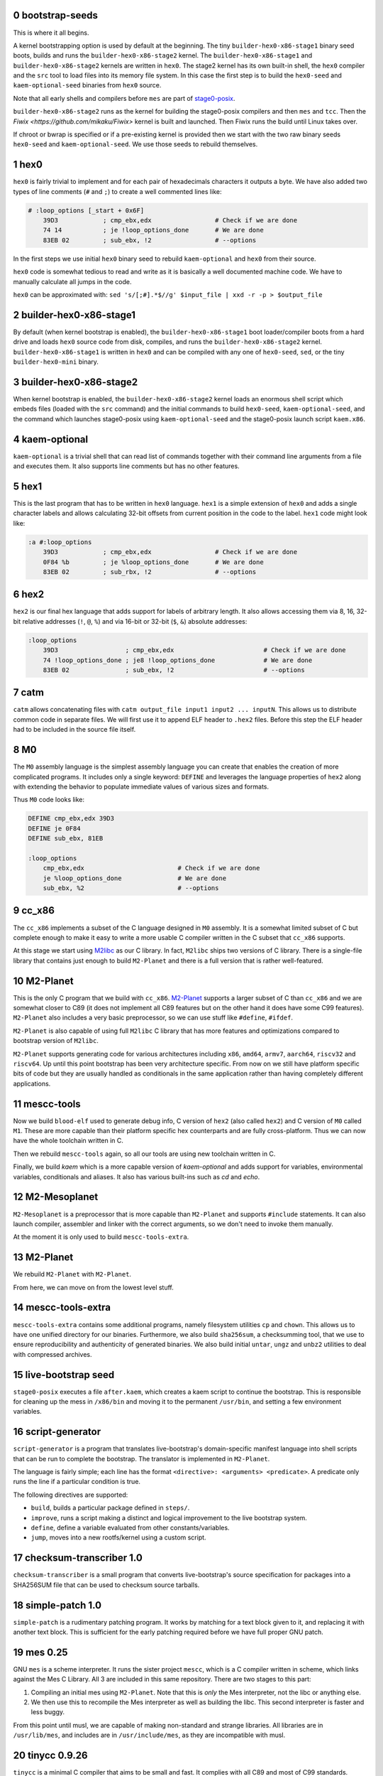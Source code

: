 .. sectnum:: :start: 0
.. SPDX-FileCopyrightText: 2022 Dor Askayo <dor.askayo@gmail.com>
.. SPDX-FileCopyrightText: 2021 Andrius Štikonas <andrius@stikonas.eu>
.. SPDX-FileCopyrightText: 2021 Paul Dersey <pdersey@gmail.com>
.. SPDX-FileCopyrightText: 2021-23 fosslinux <fosslinux@aussies.space>
.. SPDX-FileCopyrightText: 2021 Melg Eight <public.melg8@gmail.com>

.. SPDX-License-Identifier: CC-BY-SA-4.0


bootstrap-seeds
===============

This is where it all begins.

A kernel bootstrapping option is used by default at the beginning. The tiny ``builder-hex0-x86-stage1`` binary seed boots, builds and runs the ``builder-hex0-x86-stage2`` kernel. The ``builder-hex0-x86-stage1`` and ``builder-hex0-x86-stage2`` kernels are written in ``hex0``. The stage2 kernel has its own built-in shell, the ``hex0`` compiler and the ``src`` tool to load files into its memory file system. In this case the first step is to build the ``hex0-seed`` and ``kaem-optional-seed`` binaries from ``hex0`` source.

Note that all early shells and compilers before ``mes`` are part of `stage0-posix <https://github.com/oriansj/stage0-posix>`_.

``builder-hex0-x86-stage2`` runs as the kernel for building the stage0-posix compilers and then ``mes`` and ``tcc``. Then the `Fiwix <https://github.com/mikaku/Fiwix>` kernel is built and launched. Then Fiwix runs the build until Linux takes over. 

If chroot or bwrap is specified or if a pre-existing kernel is provided then we start with the two raw binary seeds ``hex0-seed`` and ``kaem-optional-seed``. We use those seeds to rebuild themselves.


hex0
====

``hex0`` is fairly trivial to implement and for each pair of hexadecimals characters it outputs a byte. We have also added two types of line comments (``#`` and ``;``) to create a well commented lines like:

.. code:: scheme

    # :loop_options [_start + 0x6F]
        39D3            ; cmp_ebx,edx                 # Check if we are done
        74 14           ; je !loop_options_done       # We are done
        83EB 02         ; sub_ebx, !2                 # --options

In the first steps we use initial ``hex0`` binary seed to rebuild ``kaem-optional`` and ``hex0`` from their source.

``hex0`` code is somewhat tedious to read and write as it is basically a well documented machine code. We have to manually calculate all jumps in the code.

``hex0`` can be approximated with: ``sed 's/[;#].*$//g' $input_file | xxd -r -p > $output_file``


builder-hex0-x86-stage1
=======================

By default (when kernel bootstrap is enabled), the ``builder-hex0-x86-stage1`` boot loader/compiler boots from a hard drive and loads ``hex0`` source code from disk, compiles, and runs the ``builder-hex0-x86-stage2`` kernel. ``builder-hex0-x86-stage1`` is written in ``hex0`` and can be compiled with any one of ``hex0-seed``, ``sed``, or the tiny ``builder-hex0-mini`` binary.


builder-hex0-x86-stage2
=======================

When kernel bootstrap is enabled, the ``builder-hex0-x86-stage2`` kernel loads an enormous shell script which embeds files (loaded with the ``src`` command) and the initial commands to build ``hex0-seed``, ``kaem-optional-seed``, and the command which launches stage0-posix using ``kaem-optional-seed`` and the stage0-posix launch script ``kaem.x86``.


kaem-optional
=============

``kaem-optional`` is a trivial shell that can read list of commands together with their command line arguments from a file and executes them. It also supports line comments but has no other features.

hex1
====

This is the last program that has to be written in ``hex0`` language. ``hex1`` is a simple extension of ``hex0`` and adds a single character labels and allows calculating 32-bit offsets from current position in the code to the label. ``hex1`` code might look like:

.. code:: scheme

    :a #:loop_options
        39D3            ; cmp_ebx,edx                 # Check if we are done
        0F84 %b         ; je %loop_options_done       # We are done
        83EB 02         ; sub_rbx, !2                 # --options

hex2
====

``hex2`` is our final hex language that adds support for labels of arbitrary length. It also allows accessing them via 8, 16, 32-bit relative addresses (``!``, ``@``, ``%``) and via 16-bit or 32-bit (``$``, ``&``) absolute addresses:

.. code:: scheme

    :loop_options
        39D3                  ; cmp_ebx,edx                        # Check if we are done
        74 !loop_options_done ; je8 !loop_options_done             # We are done
        83EB 02               ; sub_ebx, !2                        # --options

catm
====

``catm`` allows concatenating files with ``catm output_file input1 input2 ... inputN``. This allows us to distribute common code in separate files. We will first use it to append ELF header to ``.hex2`` files. Before this step the ELF header had to be included in the source file itself.

M0
==

The ``M0`` assembly language is the simplest assembly language you can create that enables the creation of more complicated programs. It includes only a single keyword: ``DEFINE`` and leverages the language properties of ``hex2`` along with extending the behavior to populate immediate values of various sizes and formats.

Thus ``M0`` code looks like:

.. code:: bash

    DEFINE cmp_ebx,edx 39D3
    DEFINE je 0F84
    DEFINE sub_ebx, 81EB

    :loop_options
        cmp_ebx,edx                         # Check if we are done
        je %loop_options_done               # We are done
        sub_ebx, %2                         # --options

cc_x86
======

The ``cc_x86`` implements a subset of the C language designed in ``M0`` assembly. It is a somewhat limited subset of C but complete enough to make it easy to write a more usable C compiler written in the C subset that ``cc_x86`` supports.

At this stage we start using `M2libc <https://github.com/oriansj/M2libc/>`_ as our C library. In fact, ``M2libc`` ships two versions of C library. There is a single-file library that contains just enough to build ``M2-Planet`` and there is a full version that is rather well-featured.

M2-Planet
=========

This is the only C program that we build with ``cc_x86``. `M2-Planet <https://github.com/oriansj/M2-Planet>`_ supports a larger subset of C than ``cc_x86`` and we are somewhat closer to C89 (it does not implement all C89 features but on the other hand it does have some C99 features). ``M2-Planet`` also includes a very basic preprocessor, so we can use stuff like ``#define``, ``#ifdef``.

``M2-Planet`` is also capable of using full ``M2libc`` C library that has more features and optimizations compared to bootstrap version of ``M2libc``.

``M2-Planet`` supports generating code for various architectures including ``x86``, ``amd64``, ``armv7``, ``aarch64``, ``riscv32`` and ``riscv64``. Up until this point bootstrap has been very architecture specific. From now on we still have platform specific bits of code but they are usually handled as conditionals in the same application rather than having completely different applications.

mescc-tools
===========

Now we build ``blood-elf`` used to generate debug info, C version of ``hex2`` (also called ``hex2``) and C version of ``M0`` called ``M1``. These are more capable than their platform specific hex counterparts and are fully cross-platform. Thus we can now have the whole toolchain written in C.

Then we rebuild ``mescc-tools`` again, so all our tools are using new toolchain written in C.

Finally, we build `kaem` which is a more capable version of `kaem-optional` and adds support for variables, environmental variables, conditionals and aliases. It also has various built-ins such as `cd` and `echo`.

M2-Mesoplanet
=============

``M2-Mesoplanet`` is a preprocessor that is more capable than ``M2-Planet`` and supports ``#include`` statements. It can also launch compiler, assembler and linker with the correct arguments, so we don't need to invoke them
manually.

At the moment it is only used to build ``mescc-tools-extra``.

M2-Planet
=========

We rebuild ``M2-Planet`` with ``M2-Planet``.

From here, we can move on from the lowest level stuff.

mescc-tools-extra
=================

``mescc-tools-extra`` contains some additional programs, namely filesystem
utilities ``cp`` and ``chown``. This allows us to have one unified
directory for our binaries. Furthermore, we also build ``sha256sum``, a
checksumming tool, that we use to ensure reproducibility and authenticity
of generated binaries. We also build initial ``untar``, ``ungz`` and ``unbz2``
utilities to deal with compressed archives.

live-bootstrap seed
===================

``stage0-posix`` executes a file ``after.kaem``, which creates a kaem script to
continue the bootstrap. This is responsible for cleaning up the mess in
``/x86/bin`` and moving it to the permanent ``/usr/bin``, and setting a few
environment variables.

script-generator
================

``script-generator`` is a program that translates live-bootstrap's
domain-specific manifest language into shell scripts that can be run to complete
the bootstrap. The translator is implemented in ``M2-Planet``.

The language is fairly simple; each line has the format
``<directive>: <arguments> <predicate>``. A predicate only runs the line if a
particular condition is true.

The following directives are supported:

* ``build``, builds a particular package defined in ``steps/``.
* ``improve``, runs a script making a distinct and logical improvement to the
  live bootstrap system.
* ``define``, define a variable evaluated from other constants/variables.
* ``jump``, moves into a new rootfs/kernel using a custom script.

checksum-transcriber 1.0
========================

``checksum-transcriber`` is a small program that converts live-bootstrap's
source specification for packages into a SHA256SUM file that can be used to
checksum source tarballs.

simple-patch 1.0
================

``simple-patch`` is a rudimentary patching program. It works by matching for a
text block given to it, and replacing it with another text block. This is
sufficient for the early patching required before we have full proper GNU patch.

mes 0.25
========

GNU ``mes`` is a scheme interpreter. It runs the sister project ``mescc``,
which is a C compiler written in scheme, which links against the Mes C
Library. All 3 are included in this same repository. There are two stages
to this part:

1. Compiling an initial mes using ``M2-Planet``. Note that this is
   *only* the Mes interpreter, not the libc or anything else.
2. We then use this to recompile the Mes interpreter as well as building
   the libc. This second interpreter is faster and less buggy.

From this point until musl, we are capable of making non-standard and strange
libraries. All libraries are in ``/usr/lib/mes``, and includes are in
``/usr/include/mes``, as they are incompatible with musl.

tinycc 0.9.26
=============

``tinycc`` is a minimal C compiler that aims to be small and fast. It
complies with all C89 and most of C99 standards.

First, we compile janneke’s fork of tcc 0.9.26 using ``mescc``,
containing 27 patches to make it operate well in the bootstrap
environment and make it compilable using ``mescc``. This is a
non-trivial process and as seen within tcc. kaem has many different parts
within it: a. tcc 0.9.26 is first compiled using ``mescc``. b. The mes
libc is recompiled using tcc (``mescc`` has a non-standard ``.a``
format), including some additions for later programs. c. tcc 0.9.26 is
recompiled 3 times to add new features, namely ``long long`` and
``float``. Each time, the libc is also recompiled.

tinycc 0.9.27
=============

Now, we compile upstream tcc 0.9.27, the latest release of tinycc, using
the final version of tcc 0.9.26.

From this point onwards, until further notice, all programs are compiled
using tinycc 0.9.27.

Note that now we begin to delve into the realm of old GNU software,
using older versions compilable by tinycc. Prior to this point, all tools
have been adapted significantly for the bootstrap; now, we will be using
old tooling instead.

fiwix 1.4.0-lb1
===============

If the kernel bootstrap option is enabled then the Fiwix kernel is built next.
This is a Linux 2.0 clone which is much simpler to understand and build than
Linux.  This version of Fiwix is a fork of 1.4.0 that contains many
modifications and enhancements to support live-boostrap.

lwext4 1.0.0-lb1
================

If the kernel bootstrap option is enabled then `lwext4 <https://github.com/gkostka/lwext4>`
is built next. This is a library for creating ext2/3/4 file systems from user land.
This is combined with a program called ``make_fiwix_initrd.c`` which creates
and populates an ext2 files system which Fiwix uses for an initial ram drive (initrd).
This file system contains all of the files necessary to build Linux.

kexec-fiwix
===========

If the kernel bootstrap option is enabled then a C program `kexec-fiwix` is compiled
and run which places the Fiwix ram drive in memory and launches the Fiwix kernel.

esfu 1.0
========

This is an extremely crippled basic implementation of ``mount`` and ``mknod``.
Sufficient only for the next step.

early_mount_disk
================

When using kernel bootstrap, distfiles from this point exist on an external
disk. Using ``esfu``'s ``mount`` and ``mknod``, we are able to mount this disk.
This is unnecessary when not using kernel bootstrap as everything is done on the
disk.

make 3.82
=========

GNU ``make`` is now built so we have a more robust building system.
``make`` allows us to do things like define rules for files rather than
writing complex kaem scripts.

patch 2.5.9
===========

``patch`` is a very useful tool at this stage, allowing us to make
significantly more complex edits, including just changes to lines.

gzip 1.2.4
==========

``gzip`` is the most common compression format used for software source
code. It is more capable than ``ungz`` from ``stage0-posix`` and also supports
compression.

tar 1.12
========

We build GNU Tar 1.12, the last version compilable with mes libc.

sed 4.0.9
=========

You are most likely aware of GNU ``sed``, a line editor.

bzip2 1.0.8
===========

``bzip2`` is a compression format that compresses more than ``gzip``. It
is preferred where we can use it, and makes source code sizes smaller.

coreutils 5.0
=============

GNU Coreutils is a collection of widely used utilities such as ``cat``,
``chmod``, ``chown``, ``cp``, ``install``, ``ln``, ``ls``, ``mkdir``,
``mknod``, ``mv``, ``rm``, ``rmdir``, ``tee``, ``test``, ``true``, and
many others.

A few of the utilities cannot be easily compiled with Mes C library, so
we skip them.

The ``cp`` in this stage replaces the ``mescc-tools-extra`` ``cp``.

heirloom devtools
=================

``lex`` and ``yacc`` from the Heirloom project. The Heirloom project is
a collection of standard UNIX utilities derived from code by Caldera and
Sun. Differently from the analogous utilities from the GNU project, they
can be compiled with a simple ``Makefile``.

bash 2.05b
==========

GNU ``bash`` is the most well known shell and the most complex piece of
software so far. However, it comes with a number of great benefits over
kaem, including proper POSIX sh support, globbing, etc.

Bash ships with a bison pre-generated file here which we delete.
Unfortunately, we have not bootstrapped bison but fortunately for us,
heirloom yacc is able to cope here.

update_env
==========

This is a simple script that makes some small updates to the env file that were
not possible when using kaem.

flex 2.5.11
===========

``flex`` is a tool for generating lexers or scanners: programs that
recognize lexical patterns.

Unfortunately ``flex`` also depends on itself for compiling its own
scanner, so first flex 2.5.11 is compiled, with its scanner definition
manually modified so that it can be processed by lex from the Heirloom
project (the required modifications are mostly syntactical, plus a few
workarounds to avoid some flex advanced features).

tcc 0.9.27 (patched)
====================

We recompile ``tcc`` with some patches needed to build musl.

musl 1.1.24 and musl_libdir
===========================

``musl`` is a C standard library that is lightweight, fast, simple,
free, and strives to be correct in the sense of standards-conformance
and safety. ``musl`` is used by some distributions of GNU/Linux as their
C library. Our previous Mes C library was incomplete which prevented us
from building many newer or more complex programs.

``tcc`` has slight problems when building and linking ``musl``, so we
apply a few patches.

We do not use any of ``/usr/lib/mes`` or ``/usr/include/mes`` any longer, rather
using ``/usr/lib`` and ``/usr/include`` like normal.

tcc 0.9.27 (musl)
=================

We recompile ``tcc`` against musl. This is a two stage process. First we
build tcc-0.9.27 using tcc-0.9.26  that itself links to Mes C library but produces
binaries linked to musl. Then we recompile newly produced tcc with
itself. Interestingly, tcc-0.9.27 linked against musl is self hosting.

musl 1.1.24 (tcc-musl)
======================

We now rebuild ``musl`` with the just built ``tcc-musl``, which fixes a
number of bugs, particularly regarding floats, in the first ``musl``.

tcc 0.9.27 (musl v2)
====================

Now that we have a ‘fixed’ ``musl``, we now recompile ``tcc`` as ``tcc``
uses floats extensively.

sed 4.0.9
=========

``sed`` is rebuilt against musl.

bzip2 1.0.8
===========

``bzip2`` is rebuilt unpatched with the new tcc and musl fixing issues
with reading files from stdin that existed in the previous build.

m4 1.4.10
=========

``m4`` is the first piece of software we need in the autotools suite,
flex 2.6.4 and bison. It allows macros to be defined and files to be
generated from those macros.

flex 2.6.4
==========

We recompile unpatched GNU ``flex`` using older flex 2.5.11. This is
again a two stage process, first compiling flex using ``scan.c`` (from
``scan.l``) created by old flex, then recompile ``scan.c`` using the new
version of flex to remove any buggy artifacts from the old flex.

bison 3.4.1
===========

GNU ``bison`` is a parser generator. With ``m4`` and ``flex`` we can now
bootstrap it following https://gitlab.com/giomasce/bison-bootstrap. It’s
a 3 stage process:

1. Build bison using a handwritten grammar parser in C.
2. Use bison from previous stage on a simplified bison grammar file.
3. Build bison using original grammar file.

Finally we have a fully functional ``bison`` executable.

grep 2.4
========

GNU ``grep`` is a pattern matching utility. Is is not immediately needed
but will be useful later for autotools.

diffutils 2.7
=============

``diffutils`` is useful for comparing two files. It is not immediately
needed but is required later for autotools.

coreutils 5.0
=============

``coreutils`` is rebuilt against musl. Additional utilities are built
including ``comm``, ``expr``, ``dd``, ``sort``, ``sync``, ``uname`` and
``uniq``. This fixes a variety of issues with existing ``coreutils``.

coreutils 6.10
==============
We build ``date``, ``mktemp`` and ``sha256sum`` from coreutils 6.10 which are
either missing or don't build correctly in 5.0. Other utils are not built at
this stage.

gawk 3.0.4
==========

``gawk`` is the GNU implementation of ``awk``, yet another pattern
matching and data extraction utility. It is also required for autotools.

perl 5.000
==========

Perl is a general purpose programming language that is especially
suitable for text processing. It is essential for autotools build system
because automake and some other tools are written in Perl.

Perl itself is written in C but ships with some pre-generated files that
need perl for processing, namely ``embed.h`` and ``keywords.h``. To
bootstrap Perl we will start with the oldest Perl 5 version which has
the fewest number of pregenerated files. We reimplement two remaining
perl scripts in awk and use our custom makefile instead of Perl’s
pre-generated Configure script.

At this first step we build ``miniperl`` which is ``perl`` without
support for loading modules.

perl 5.003
==========

We now use ``perl`` from the previous stage to recreate pre-generated
files that are shipped in perl 5.003. But for now we still need to use
handwritten makefile instead of ``./Configure`` script.

perl 5.004_05
=============

Yet another version of perl; the last version buildable with 5.003.

perl 5.005_03
=============

More perl! This is the last version buildable with 5.004. It also
introduces the new pregenerated files ``regnodes.h`` and
``byterun.{h,c}``.

perl 5.6.2
==========

Even more perl. 5.6.2 is the last version buildable with 5.005.

autoconf 2.52
=============

GNU Autoconf is a tool for producing ``configure`` scripts for building, installing and
packaging software on computer systems where a Bourne shell is available.

At this stage we still do not have a working autotools system, so we manually install
``autoconf`` script and replace a few placeholder variables with ``sed``.

Autoconf 2.52 is the newest version of ``autoconf`` that does not need ``perl``, and hence
a bit easier to install.

This is not a full featured autoconf install, it is missing other programs such as ``autoheader``
but is sufficient to build autoconf 2.53.

automake 1.6.3
==============

GNU Automake is a tool for automatically generating Makefile.in files. It is another major
part of GNU Autotools build system and consists of ``aclocal`` and ``automake`` scripts.

We bootstrap it using a 2 stage process:

1. Use ``sed`` to replace a few placeholder variables in ``aclocal.in`` script.
   Then we manually install ``aclocal`` script and its dependencies.
2. Patch ``configure.in`` to create ``automake`` file but skip ``Makefile.in`` processing.
   Again we manually install ``automake`` script and its dependencies.

autoconf 2.53
=============

We now start bootstrapping newer versions of autoconf. Version 2.53 now uses ``perl``.
In order to build it with ``autoconf-2.52`` we have to patch it a bit.

automake 1.7
============

Automake 1.7 and Autoconf 2.54 depend on each other, so we patch out two offending
autoconf macros to make it build with ``autoconf-2.53``.

autoconf 2.54
=============

Never version of ``autoconf``.

autoconf 2.55
=============

Even newer ``autoconf``. This is the last version of ``autoconf`` that is buildable
with ``automake-1.7``.

automake 1.7.8
==============

Newer ``automake``. This is the latest ``automake`` that is buildable with ``autoconf-2.55``.

autoconf 2.57
=============

Newer ``autoconf``. This time we were able to skip version 2.56.

autoconf 2.59
=============

Again, we managed to skip one version.

automake 1.8.5
==============

We need newer ``automake`` to proceed to newer ``autoconf`` versions. This is the latest
automake version from 1.8 release series.

help2man 1.36.4
===============

``help2man`` automatically generates manpages from programs ``--help`` and ``--version``
outputs. This is not strictly required for bootstrapping but will help us to avoid patching
build process to skip generation of manpages. This is the newest version of ``help2man`` that
does not require Perl 5.8.

autoconf 2.61
=============

Yet another version of ``autoconf``.

automake 1.9.6
==============

Latest GNU Automake from 1.9 series. Slightly annoyingly depends on itself but it is easy to patch
to make it buildable with 1.8.5.

automake 1.10.3
===============

GNU Automake from 1.10 series. ``aclocal`` is slightly patched to work
with our ``perl``.

autoconf 2.64
=============

Slightly newer version of GNU Autoconf. At this stage Autoconf is mostly
backwards compatible but newer versions need newer ``automake``.

automake 1.11.2
===============

GNU Automake from 1.11 series. This is not the latest point release as newer ones
need Autoconf 2.68. Newer major version of ``automake`` also depends on a newer ``bash``.

autoconf 2.69
=============

This is a much newer version of GNU Autoconf.

libtool 2.2.4
=============

GNU Libtool is the final part of GNU Autotools. It is a script used to hide away differences
when compiling shared libraries on different platforms.

automake 1.15.1
===============

GNU Automake from 1.15 series. This is the last version that runs on Perl 5.6.

binutils 2.30
=============

The GNU Binary Utilities, or binutils, are a set of programming tools for creating and
managing binary programs, object files, libraries, profile data, and assembly source code.

In particular we can now use full featured ``ar`` instead of ``tcc -ar``,
the GNU linker ``ld``, which allows us building shared libraries,
and the GNU assembler ``as``.

musl 1.1.24 (v3)
================

We rebuild musl for the third time. This time we can use GNU as to build assembly source files,
so those assembly files that tcc failed to compile no longer have to be patched.

tcc 0.9.27 (musl v3)
====================

We rebuild tcc against new musl.

gcc 4.0.4
=========

The GNU Compiler Collection (GCC) is an optimizing compiler produced by the
GNU Project. GCC is a key component of the GNU toolchain and the standard
compiler for most projects related to GNU and the Linux kernel.

Only the C frontend is built at this stage.

At this stage we are not yet able to regenerate top-level ``Makefile.in``
which needs GNU Autogen and hence Guile. Luckily, building GCC without
top-level ``Makefile`` is fairly easy.

findutils 4.2.33
================

GNU Find Utilities can be used to search for files. We are mainly interested
in ``find`` and ``xargs`` that are often used in scripts.

musl 1.2.4
==========

GCC can build the latest as of the time of writing musl version.

We also don't need any of the TCC patches that we used before.
To accomodate Fiwix, there are patches to avoid syscalls set_thread_area and clone.

Linux headers 5.10.41
=====================

This gets some headers out of the Linux kernel that are required to use the
kernel ABI, needed for ``util-linux``.

gcc 4.0.4
=========

Rebuild GCC with GCC and also against the latest musl.

util-linux 2.19.1
=================

``util-linux`` contains a number of general system administration utilities.
This gives us access to a much less crippled version of ``mount`` and ``mknod``.
The latest version is not used because of autotools/GCC incompatibilities.

move_disk
=========

In ``kernel-bootstrap`` mode, we have been working off an initramfs for some
things up until now. At this point we are now capable of moving to it entirely,
so we do so.

kbd-1.15
========

``kbd`` contains ``loadkeys`` which is required for building the Linux kernel.
The 2.x series is not used because it requires particular features of autotools
that we do not have available.

make 3.82
=========

GNU ``make`` is now rebuilt properly using the build system and GCC, which means that
it does not randomly segfault while building the Linux kernel.

ed 1.4
======

``ed`` is a very basic line editor. This is the last version that is not distributed
in ``.tar.lz`` format. ``ed`` is used by ``bc`` build scripts.

bc 1.07.1
=========

``bc`` is a console based calculator that is sometime used in scripts. We need ``bc``
to rebuild some Linux kernel headers.

kexec-linux
===========

If the kernel bootstrap option is enabled then a C program ``kexec-linux`` is compiled.
This can be used to launch a Linux kernel from Fiwix (when not using ``--kernel``).

kexec-tools 2.0.22
==================

``kexec`` is a utility for the Linux kernel that allows the re-execution of the
Linux kernel without a manual restart from within a running system. It is a
kind of soft-restart. It is only built for non-chroot mode, as we only use it
in non-chroot mode. It is used to boot the Linux kernel that will be built next
from the current Linux kernel (when using ``--kernel``).

Linux kernel 4.9.10
===================

A lot going on here. This is the first (and currently only) time the Linux kernel
is built. Firstly, Linux kernel version 4.9.x is used because newer versions
require much more stringent requirements on the make, GCC, binutils versions.
However, the docs are also wrong, as the latest of the 4.9.x series does not
work with our version of binutils. However, a much earlier 4.9.10 does
(selected arbitrarily, could go newer but did not test), with a small amount
of patching. This is also modern enough for most hardware and to cause few
problems with software built afterwards. Secondly, the linux-libre scripts are used
to deblob the kernel.  Every other pregenerated file is appended with ``_shipped``
so we use a ``find`` command to remove those, which are automatically regenerated.
The kernel config was originally taken from Void Linux, and was then modified
for the requirements of live-bootstrap, including compiler features, drivers,
and removing modules. Modules are unused. They are difficult to transfer to
subsequent systems, and we do not have ``modprobe``.

We then kexec to use the new Linux kernel, using ``kexec-tools`` for a Linux
kernel and ``kexec-linux`` for Fiwix.

musl 1.2.4
==========

At this point, it is guaranteed that we are running on Linux with thread support,
so we rebuild musl with thread support.

curl 8.5.0
==========

``curl`` is used to download files using various protocols including HTTP and HTTPS.
However, this first build does not support encrypted HTTPS yet. ``curl`` requires
Linux and musl with thread support, which are now available.

bash 5.2.15
===========

This new version of ``bash`` compiles without any patches, provides new features,
and is built with GNU readline support so it can be used as a fully-featured
interactive shell. ``autoconf-2.69`` is used to regenerate the configure
script and ``bison`` is used to recreate some included generated files.

xz 5.4.1
========

XZ Utils is a set of free software command-line lossless data compressors,
including ``lzma`` and ``xz``. In most cases, ``xz`` achieves higher compression rates
than alternatives like ``gzip`` and ``bzip2``.

file 5.44
=========

file is a utility that is used to get information about files based upon their
magic.

libtool 2.4.7
=============

A modern version of libtool with better compatibility with newer versions of GNU
Autotools.

tar 1.34
========

Newer tar has better support for decompressing .tar.bz2 and .tar.xz archives.
It also deals better with modern tar archives with extra metadata.

coreutils 8.32
==============

We build the latest available coreutils 8.32 which adds needed options to make
results of build metadata reproducible. For example, timestamps are changed with
``touch --no-dereference``.

pkg-config 0.29.2
=================

pkg-config is a helper tool that helps to insert compile and link time flags.

make 4.2.1
==========

A newer version of make built using autotools is much more reliable and is
compiled using a modern C compiler and C library. This removes a couple of
segfaults encountered later in the process and allows more modern make features
to be used. We do not go for the latest because of the use of automake 1.16
which we do not have yet.

gmp 6.2.1
=========

GNU Multiple Precision Arithmetic Library (GMP) is a free library for
arbitrary-precision arithmetic, operating on signed integers, rational numbers,
and floating-point numbers.

GMP is required by newer versions of GCC and Guile.

autoconf-archive 2021.02.19
===========================

The GNU Autoconf Archive is a collection of Autoconf macros that are used by
various projects and in particular GNU MPFR.

mpfr 4.1.0
==========

The GNU Multiple Precision Floating-Point Reliable Library (GNU MPFR) is a library
for arbitrary-precision binary floating-point computation with correct rounding,
based on GNU Multi-Precision Library.

mpc 3.2.1
=========

GNU MPC is a library for multiprecision complex arithmetic with exact rounding based
on GNU MPFR.

flex 2.5.33
===========

An older version of flex is required for bison 2.3. We cannot use 2.5.11 that
was compiled much earlier, as it does not produce reproducible output when
building bison 2.3.

bison 2.3
=========

This is an older version of bison required for the bison files in perl 5.10.1.
We backwards-bootstrap this from 3.4.1, using 3.4.1 to compile the bison files
in 2.3. This parser works sufficiently well for perl 5.10.5.

bison 3.4.2
===========

Bison 3.4.1 is buggy and segfaults when perl 5.32.1 is built. This is probably
because it was built with a hand-written makefile. We do not build the latest
bison because perl 5.32.1 requires bison <= 3.4.2.

perl 5.10.1
===========

Perl 5.10.1 is an intermediate version used before Perl 5.32. We require this
version as it adds a couple of modules into lib/ required to regenerate files in
Perl 5.32. We still use the Makefile instead of the metaconfig strategy, as
metaconfig history becomes poor more than a few years back.

dist 3.5-236
============

dist is perl's package used for generating Perl's Configure (which is written in
Perl itself). We 'compile' (aka generate) metaconfig and manifake only from dist.
We do not use dist's build system because it itself uses dist.

perl 5.32.1
===========

We finally compile a full version of Perl using Configure. This includes all base
extensions required and is the latest version of Perl. We are now basically able
to run any Perl application we want.

libarchive 3.5.2
================

``libarchive`` is a C library used to read and write archives.

openssl 1.1.1l
==============

OpenSSL is a C library for secure communications/cryptography.

curl 8.5.0
==========

We rebuild curl with support for OpenSSL.

zlib 1.2.13
===========

zlib is a software library used for data compression and implements an abstraction of
DEFLATE algorithm that is also used in ``gzip``.

automake 1.16.3
===============

GNU Automake from 1.16 series that required newer Perl.

autoconf 2.71
=============

GNU Autoconf 2.71 is even newer version of autoconf. It does not build with miniperl,
so we postponed it until full perl was built.

patch 2.7.6
===========

Our old patch was built with manual makefile and used mes libc.
This is a newer version which we need in order to import gnulib into gettext.

gettext 0.21
============

GNU Gettext is an internationalization and localization system used for writing
multilingual programs.

texinfo 6.7
===========

Texinfo is a typesetting syntax used for generating documentation. We can now use
``makeinfo`` script to convert ``.texi`` files into ``.info`` documentation format.

gcc 4.7.4
=========

GCC 4.7.4 is the last version written in C. This time we build both C and C++ backends.
The C++ backend has a dependency on ``gperf``, which is written in C++. Fortunately, it is
easy to patch it out; the resulting ``g++`` compiler is capable of building ``gperf``.
We also add in two patchsets to the compiler;

* one to add support for musl shared library support
* one providing a few compiler flags/features that are required later to build GCC 10

binutils 2.38
=============

This version of binutils provides a more comprehensive set of programming tools for
creating and managing binary programs. It also includes modern versions of the ``ld``
linker, the ``as`` assembler and the ``ar`` program.

gperf 3.1
=========

``gperf`` is a perfect hash function generator (hash function is injective).

libunistring 0.9.10
===================

Library for manipulating Unicode and C strings according to Unicode standard. This
is a dependency of GNU Guile.

libffi 3.3
==========

The libffi library provides a portable, high level programming interface to various
calling conventions.

libatomic_ops 7.6.10
====================

``libatomic_ops`` provides semi-portable access to hardware-provided atomic memory
update operations on a number of architectures.

boehm-gc 8.0.4
==============

The Boehm-Demers-Weiser conservative garbage collector can be used as a garbage
collecting replacement for C malloc or C++ new.

guile 3.0.9
===========

GNU Ubiquitous Intelligent Language for Extensions (GNU Guile) is the preferred
extension language system for the GNU Project and features an implementation
of the programming language Scheme.

We use ``guile-psyntax-bootstrapping`` project on Guile 3.0.7 to bootstrap
Guile's ``psyntax.pp`` without relying on pre-expanded code. This is then
transplanted into Guile 3.0.9.

which 2.21
==========

``which`` shows the full path of (shell) commands. It mostly duplicates
bash built-in ``command -v`` but some scripts call ``which`` instead.
In particular, ``autogen`` scripts use it.

grep 3.7
========

Newer ``grep`` will be needed to bootstrap ``autogen``.

sed 4.8
=======

Earlier ``sed`` was built with manual makefile with most features compiled out.
Build a newer ``sed`` using GNU Autotools build system. In particular this will let
sed keep executable bit on after in place editing.

autogen 5.18.16
===============

GNU Autogen is a tool designed to simplify the creation and maintenance of
programs that contain large amounts of repetitious text. Unfortunately, the
source is full of pregenerated files that require ``autogen`` to rebuild.

We use the `gnu-autogen-bootstrapping <https://github.com/schierlm/gnu-autogen-bootstrapping>`_
project to rebuild those and create (slightly crippled) ``autogen`` that
is then able to build a full-featured version.

musl 1.2.4
==========

With GCC and binutils supporting a musl-based toolchain natively, musl itself is rebuilt
with support for dynamic linking.

python 2.0.1
============

Everything is in place to bootstrap the useful programming language/utility
Python. While Python is largely written in C, many parts of the codebase are
generated from Python scripts, which only increases as Python matured over time.

We begin with Python 2.0.1, which has minimal generated code, most of which can
be removed. Lib/{keyword,token,symbol} scripts are rewritten in C and used to
regenerate parts of the standard library. Unicode support and sre (regex)
support is stripped out. 

Using the stripped-down first version of Python 2.0.1, Python 2.0.1 is rebuilt,
including Unicode and regex support (required for future Python builds). The
first version is insufficient to run the Lib/{keyword,token,symbol} scripts, so
those continue to use the C versions.

Precompiled Python code at this point is highly unreproducible, so it is
deleted (JIT compiled instead). This makes Python itself slower, but this is of
little consequence.

python 2.3.7
============

Python 2.0.1 is sufficient to build Python 2.3.7.

Differences to 2.0.1:

* The new "ast" module, performing parsing of Python, is generated from a
  parsing specification using Python code.
* 2.0.1 is insufficient to run 2.3.7's unicode regeneration, so Unicode
  support is again stripped out.

Python 2.3.7 is then rebuilt to include Unicode support.

python 2.5.6
============

Python 2.3.7 is sufficient to build Python 2.5.6, with a few minimal changes to
language constructs in scripts. This is the last 2.x version we build.

Differences to 2.3.7 are very minimal.

python 3.1.5
============

Python 2.5.6 is new enough to be able to build Python 3.1.5, allowing us to move
into the modern 3.x series of Python. Various patching is required, as some
scripts in the tree are still Python 2 while others are Python 3. We have to
convert the Python 3 ones back to Python 2 to be able to use Python 2.5.6.

Differences to 2.5.6:

* An include cycle when a distributed file is removed arises, we have to jump
  through some hoops to make this work.
* At the second pass of building, various charset encodings can be regenerated &
  used in the standard library (required in future Python 3.x).
* The new ssl Python library is disabled due to our OpenSSL version being too
  new.

Python 3.1.5 is rebuilt, using Python 3 for the Python 3 scripts in the tree.

python 3.3.7
============

Python 3.1.5 is sufficient to build Python 3.3.7 (rapid language change = small
jumps).

Differences to 3.1.5:

* The ssl Python library can now be re-enabled, and ``_ssl_data.h`` regenerated.

python 3.4.10
=============

Python 3.3.7 is sufficient to build Python 3.4.10.

Differences to 3.3.7:

* The clinic tool has been introduced, which unifies documentation with code.
  Clinic creates many generated files. We run the clinic tool across all files
  using clinic.
* The ssl library breaks in much more ugly ways than before, but unlike previous
  versions, it passes over this error silently.

python 3.8.16
=============

Python 3.4.10 is sufficient to build Python 3.8.16.

Differences to 3.4.10:

* The build system has been significantly revamped (coming in line with modern
  standards).
* Many of our previous regenerations can be replaced with one ``make regen-all``
  invocation.
* The stringprep Python module, previously deleted, is now required, so it is
  regenerated.

python 3.11.1
=============

The newest version of Python, Python 3.11.1 can now be built.

Differences to 3.8.16:

* Unfortunately, the build system has regressed slightly. We must choose the
  order to perform regenerations in the Makefile ourselves, as some
  regenerations use other regenerations, but the Makefile does not include them
  as dependencies.
* The concept of "frozen" modules has been introduced, adding a layer of
  complexity to regeneration.
* ``stdlib_module_names.h`` is a new file that must be built using data from a
  current Python binary. To achieve this, a dummy ``stdlib_module_names.h`` is used
  for the build, then ``stdlib_module_names.h`` is created, and Python is
  rebuilt using the proper ``stdlib_module_names.h``. Unfortunately this
  greatly increases the time taken to build Python, but it is not trivial to
  work around.
* A new generated script ``Lib/re/_casefix.py`` is introduced.
* The ssl module, now unbroken, can be built again.
* Very recent Python versions allow for the use of ``SOURCE_DATE_EPOCH`` to
  remove determinism from precompiled Python libraries (``.pyc``). Finally, we
  can re-enable compiling of Python modules.

gcc 10.4.0
==========

GCC 10.x series is the last version of GCC that is able to be built with the
C/C++ standards available in GCC 4.7. Instead of manually configuring & compiling
every subdirectory, since we now have ``autogen`` available we are able to use
the top-level configure to build the project. We do not use GCC's bootstrap mode,
where GCC is recompiled with itself after being built, since we're just going
to use this GCC to compile GCC 12, it adds build time for little benefit.

binutils 2.38 (pass 2)
======================

We recompile Binutils with the full intended autogen top-level build system,
instead of the subdirectory build system used before. This creates a binutils
that functions completely correctly for the build of GCC 12 (eg, fixes the
mistaken plugin loading support). Other modern features are added, including;

* threaded linking
* 64-bit linking on 32-bit x86
* the modern, rewritten gold linker used by some distributions

gcc 13.1.0
==========

This is the most recent version of GCC. With this version of GCC, the
final gcc-binutils-musl toolchain is complete. The focus of further builds
shifts to rebuilds for correctness, cleanup and preparation for downstream
consumption.

In line with this, a variety of modern features + minor build changes are used
to ensure the compiler is suitable for downstream consumption;

* A full internal GCC bootstrap is used to ensure there are no lagging
  historical problems.
* PIE and SSP are enabled by default, as is done on every major modern Linux
  distribution.
* libssp is disabled and handed off to the libc (done by many modern Linux
  distributions). libssp in GCC is very broken and glibc-centric - it should
  really be handled by the libc, which is what most distributions do.
* LTO now fully functions correctly, despite both the linker and the compiler
  being static binaries.
